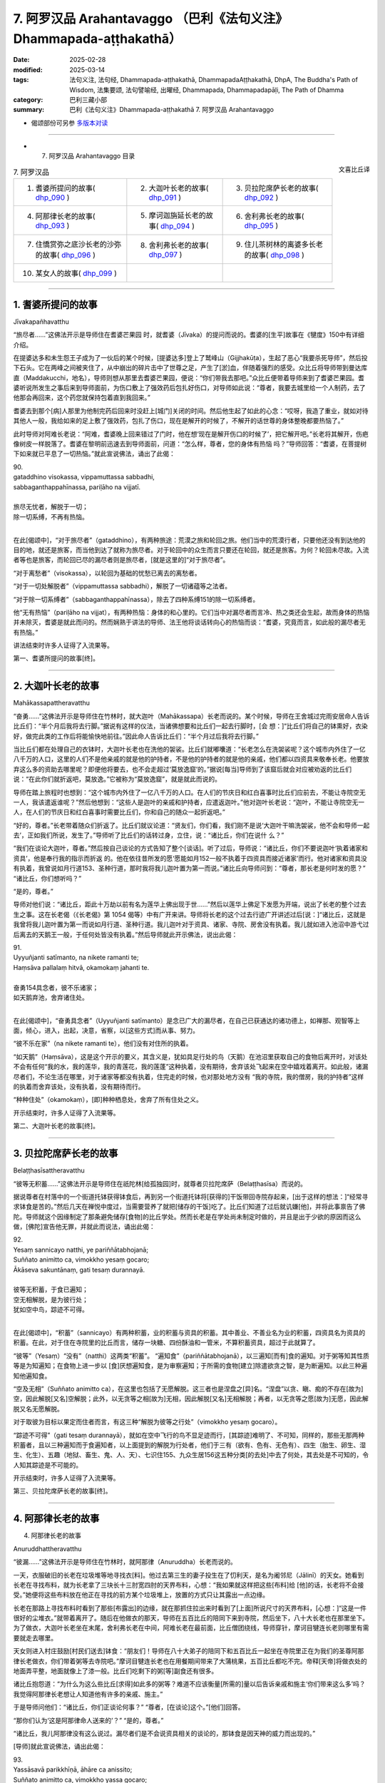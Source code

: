 7. 阿罗汉品 Arahantavaggo （巴利《法句义注》Dhammapada-aṭṭhakathā）
============================================================================

:date: 2025-02-28
:modified: 2025-03-14
:tags: 法句义注, 法句经, Dhammapada-aṭṭhakathā, DhammapadaAṭṭhakathā, DhpA, The Buddha's Path of Wisdom, 法集要颂, 法句譬喻经, 出曜经, Dhammapada, Dhammapadapāḷi, The Path of Dhamma
:category: 巴利三藏小部
:summary: 巴利《法句义注》Dhammapada-aṭṭhakathā 7. 阿罗汉品 Arahantavaggo



- 偈颂部份可另参 `多版本对读 <{filename}../../dhp-contrast-reading/dhp-contrast-reading-chap07%zh.rst>`_ 

----

- 7. 阿罗汉品 Arahantavaggo 目录

.. container:: align-right

   文喜比丘译


.. list-table:: 7. 阿罗汉品

  * - 1. 耆婆所提问的故事( dhp_090_ )
    - 2. 大迦叶长老的故事( dhp_091_ )
    - 3. 贝拉陀席萨长老的故事( dhp_092_ )
  * - 4. 阿那律长老的故事( dhp_093_ )
    - 5. 摩诃迦旃延长老的故事( dhp_094_ )
    - 6. 舍利弗长老的故事( dhp_095_ )
  * - 7. 住憍赏弥之底沙长老的沙弥的故事( dhp_096_ )
    - 8. 舍利弗长老的故事( dhp_097_ )
    - 9. 住儿茶树林的离婆多长老的故事( dhp_098_ )
  * - 10. 某女人的故事( dhp_099_ )
    - 
    - 

------

.. _dhp_090:

1. 耆婆所提问的故事
~~~~~~~~~~~~~~~~~~~~~~~~

Jīvakapañhavatthu

“旅尽者……”这佛法开示是导师住在耆婆芒果园 时，就耆婆（Jīvaka）的提问而说的。耆婆的[生平]故事在《犍度》150中有详细介绍。

在提婆达多和未生怨王子成为了一伙后的某个时候，[提婆达多]登上了鹫峰山（Gijjhakūṭa），生起了恶心“我要杀死导师”，然后投下石头。它在两峰之间被夹住了，从中崩出的碎片击中了世尊之足，产生了[淤]血，伴随着强烈的感受。众比丘将导师带到曼达库直（Maddakucchi，地名），导师则想从那里去耆婆芒果园，便说：“你们带我去那吧。”众比丘便带着导师来到了耆婆芒果园。耆婆听说所发生之事后来到导师面前，为伤口敷上了强效药后包扎好伤口，对导师如此说：“尊者，我要去城里给一个人制药，去了他那会再回来，这个药您就保持包着直到我回来。”

耆婆去到那个[病]人那里为他制完药后回来时没赶上[城门]关闭的时间。然后他生起了如此的心念：“哎呀，我造了重业，就如对待其他人一般，我给如来的足上敷了强效药，包扎了伤口，现在是解开的时候了，不解开的话世尊的身体整晚都要热恼了。”

此时导师对阿难长老说：“阿难，耆婆晚上回来错过了门时，他在想‘现在是解开伤口的时候了’，把它解开吧。”长老将其解开，伤疤像树皮一样脱落了。耆婆在黎明前迅速去到导师面前，问道：“怎么样，尊者，您的身体有热恼 吗？”导师回答：“耆婆，在菩提树下如来就已平息了一切热恼。”就此宣说佛法，诵出了此偈：

| 90.
| gataddhino visokassa, vippamuttassa sabbadhi,
| sabbaganthappahīnassa, pariḷāho na vijjatī.
| 
| 旅尽无忧者，解脱于一切；
| 除一切系缚，不再有热恼。
| 

在此[偈颂中]，“对于旅尽者”（gataddhino），有两种旅途：荒漠之旅和轮回之旅。他们当中的荒漠行者，只要他还没有到达他的目的地，就还是旅客，而当他到达了就称为旅尽者。对于轮回中的众生而言只要还在轮回，就还是旅客。为何？轮回未尽故。入流者等也是旅客，而轮回已尽的漏尽者则是旅尽者，[就是这里的]“对于旅尽者”。

“对于离愁者”（visokassa），以轮回为基础的忧愁已离去的离愁者。

“对于一切处解脱者”（vippamuttassa sabbadhi），解脱了一切诸蕴等之法者。

“对于除一切系缚者”（sabbaganthappahīnassa），除去了四种系缚151的除一切系缚者。

他“无有热恼”（pariḷāho na vijjat），有两种热恼：身体的和心里的。它们当中对漏尽者而言冷、热之类还会生起，故而身体的热恼并未除灭，耆婆是就此而问的。然而娴熟于讲法的导师、法王他将谈话转向心的热恼而谈：“耆婆，究竟而言，如此般的漏尽者无有热恼。”

讲法结束时许多人证得了入流果等。

第一、耆婆所提问的故事[终]。

------

.. _dhp_091:

2. 大迦叶长老的故事
~~~~~~~~~~~~~~~~~~~~~~

Mahākassapattheravatthu

“奋勇……”这佛法开示是导师住在竹林时，就大迦叶（Mahākassapa）长老而说的。某个时候，导师在王舍城过完雨安居命人告诉比丘们：“半个月后我将去行脚。”据说有这样的仪法，当诸佛想要和比丘们一起去行脚时，[会 想：]“比丘们将自己的钵熏好，衣染好，做完此类的工作后将能愉快地前往。”因此命人告诉比丘们：“半个月过后我将去行脚。”

当比丘们都在处理自己的衣钵时，大迦叶长老也在洗他的袈裟。比丘们就嘟囔道：“长老怎么在洗袈裟呢？这个城市内外住了一亿八千万的人口，这里的人们不是他亲戚的就是他的护持者，不是他的护持者的就是他的亲戚，他们都以四资具来敬奉长老。他要放弃这么多的资助去哪里呢？即便他将要去，也不会走超过‘莫放逸窟’的。”据说[每当]导师到了该窟后就会对应被劝返的比丘们说：“在此你们就折返吧，莫放逸。”它被称为“莫放逸窟”，就是就此而说的。

导师在踏上旅程时也想到：“这个城市内外住了一亿八千万的人口。在人们的节庆日和红白喜事时比丘们应前去，不能让寺院空无一人，我该遣返谁呢？”然后他想到：“这些人是迦叶的亲戚和护持者，应遣返迦叶。”他对迦叶长老说：“迦叶，不能让寺院空无一人，在人们的节庆日和红白喜事时需要比丘们，你和自己的随众一起折返吧。”

“好的，尊者。”长老带着随众们折返了。比丘们就议论道：“贤友们，你们看，我们刚不是说‘大迦叶干嘛洗袈裟，他不会和导师一起去’，正如我们所说，发生了。”导师听了比丘们的话转过身，立住，说：“诸比丘，你们在说什 么？”

“我们在谈论大迦叶，尊者。”然后按自己谈论的方式告知了整个[谈话]。听了过后，导师说：“诸比丘，你们不要说迦叶‘执着诸家和资具’，他是奉行我的指示而折返 的。他在依往昔所发的愿‘愿能如月152一般不执着于四资具而接近诸家’而行。他对诸家和资具没有执着，我曾说如月行道153、圣种行道，那时我将我儿迦叶置为第一而说。”诸比丘向导师问到：“尊者，那长老是何时发的愿？” “诸比丘，你们想听吗？”

“是的，尊者。”

导师对他们说：“诸比丘，距此十万劫以前有名为莲华上佛出现于世……”然后以莲华上佛足下发愿为开端，说出了长老的整个过去生之事。这在长老偈（《长老偈》第 1054 偈等）中有广开来讲。导师将长老的这个过去行迹广开讲述过后[说：]“诸比丘，这就是我曾将我儿迦叶置为第一而说如月行道、圣种行道。我儿迦叶对于资具、诸家、寺院、房舍没有执着。我儿就如进入池沼中游弋过后离去的天鹅王一般，于任何处皆没有执着。”然后导师就此开示佛法，说出此偈：

| 91.
| Uyyuñjanti satīmanto, na nikete ramanti te; 
| Haṃsāva pallalaṃ hitvā, okamokaṃ jahanti te.
| 
| 奋勇154具念者，彼不乐诸家；
| 如天鹅弃池，舍弃诸住处。
| 

在此[偈颂中]，“奋勇具念者”（Uyyuñjanti satīmanto）是念已广大的漏尽者，在自己已获通达的诸功德上，如禅那、观智等上面，倾心，进入，出起，决意，省察，以[这些方式]而从事、努力。

“彼不乐在家”（na nikete ramanti te），他们没有对住所的执着。

“如天鹅”（Haṃsāva），这是这个开示的要义，其含义是，犹如具足行处的鸟（天鹅）在池沼里获取自己的食物后离开时，对该处不会有任何“我的水，我的莲华，我的青莲花，我的莲蓬”这种执着，没有期待，舍弃该处飞起来在空中嬉戏着离开。如此般，诸漏尽者们，不论生活在哪里，对于诸家等都没有执着，住完走的时候，也对那处地方没有 “我的寺院，我的僧房，我的护持者”这样的执着而舍弃该处，没有执着，没有期待而行。

“种种住处”（okamokaṃ），[即]种种栖息处，舍弃了所有住处之义。

开示结束时，许多人证得了入流果等。

第二、大迦叶长老的故事[终]。

------

.. _dhp_092:

3. 贝拉陀席萨长老的故事
~~~~~~~~~~~~~~~~~~~~~~~~~~

Belaṭṭhasīsattheravatthu

“彼等无积蓄……”这佛法开示是导师住在祇陀林[给孤独园]时，就尊者贝拉陀席萨（Belaṭṭhasīsa）而说的。

据说尊者在村落中的一个街道托钵获得钵食后，再到另一个街道托钵将[获得的]干饭带回寺院存起来，[出于这样的想法：]“经常寻求钵食是苦的。”然后几天在禅悦中度过，当需要营养了就把[储存的干饭]吃了。比丘们知道了过后就讥嫌[他]，并将此事禀告了佛陀。导师就这个因缘制定了那条避免储存[食物]的比丘学处。然而长老是在学处尚未制定时做的，并且是出于少欲的原因而这么做，[佛陀]宣告他无罪，并就此而说法，诵出此偈：

| 92.
| Yesaṃ sannicayo natthi, ye pariññātabhojanā; 
| Suññato animitto ca, vimokkho yesaṃ gocaro; 
| Ākāseva sakuntānaṃ, gati tesaṃ durannayā.
| 
| 彼等无积蓄，于食已遍知；
| 空无相解脱，是为彼行处；
| 犹如空中鸟，踪迹不可得。
| 

在此[偈颂中]，“积蓄”（sannicayo）有两种积蓄，业的积蓄与资具的积蓄。其中善业、不善业名为业的积蓄，四资具名为资具的积蓄。在此，对于住在寺院里的比丘而言，储存一块糖、四份酥油和一管米，不算积蓄资具，超过于此就算了。

“彼等”（Yesaṃ）“没有”（natthi）这两类“积蓄”。 “遍知食”（pariññātabhojanā），以三遍知[而有]食的遍知。对于粥等知其性质等是为知遍知；在食物上进一步以 [食]厌想遍知食，是为审察遍知；于所需的食物[建立]除遣欲贪之智，是为断遍知。以此三种遍知他遍知食。

“空及无相”（Suññato animitto ca），在这里也包括了无愿解脱。这三者也是涅盘之[异]名。“涅盘”以贪、瞋、痴的不存在[故为]空，因此解脱[又名]空解脱；此外，以无贪等之相[故为]无相，因此解脱[又名]无相解脱；再者，以无贪等之愿[故为]无愿，因此解脱又名无愿解脱。

对于取彼为目标以果定而住者而言，有这三种“解脱为彼等之行处”（vimokkho yesaṃ gocaro）。

“踪迹不可得”（gati tesaṃ durannayā），就如在空中飞行的鸟不显足迹而行，[其踪迹]难明了、不可知，同样的，那些无那两种积蓄者，且以三种遍知而于食遍知者，以上面提到的解脱为行处者，他们于三有（欲有、色有、无色有）、四生（胎生、卵生、湿生、化生）、五趣（地狱、畜生、鬼、人、天）、七识住155、九众生居156这五种分类[的去处]中去了何处，其去处是不可知的，令人知其踪迹是不可能的。

开示结束时，许多人证得了入流果等。

第三、贝拉陀席萨长老的故事[终]。

------

.. _dhp_093:

4. 阿那律长老的故事
~~~~~~~~~~~~~~~~~~~~~~~~~~~~~~

4.   阿那律长老的故事

Anuruddhattheravatthu

“彼漏……”这佛法开示是导师住在竹林时，就阿那律（Anuruddha）长老而说的。

一天，衣服破旧的长老在垃圾堆等地寻找衣[料]。他过去第三生的妻子投生在了忉利天，是名为阇邻尼（Jālinī）的天女。她看到长老在寻找布料，就为长老拿了三块长十三肘宽四肘的天界布料，心想：“我如果就这样把这些[布料]给 [他]的话，长老将不会接受。”她便将这些布料放在他正在寻找的前方某个垃圾堆上，放置的方式只让其露出一点边缘。

长老在那路上寻找布料时看到了那些[布露出]的边缘，就在那抓住拉出来时看到了[上面]所说尺寸的天界布料，[心想：]“这是一件很好的尘堆衣。”就带着离开了。随后在他做衣的那天，导师在五百比丘的陪同下来到寺院，然后坐下，八十大长老也在那里坐下。为了做衣，大迦叶长老坐在末尾，舍利弗长老在中间，阿难长老在最前面，比丘僧团绕线，导师穿针，摩诃目犍连长老则哪里有需要就走去哪里。

天女则进入村庄鼓励[村民们送去]钵食：“朋友们！导师在八十大弟子的陪同下和五百比丘一起坐在寺院里正在为我们的圣尊阿那律长老做衣，你们带着粥等去寺院吧。”摩诃目犍连长老也在用餐期间带来了大蒲桃果，五百比丘都吃不完。帝释[天帝]将做衣处的地面弄平整，地面就像上了漆一般。比丘们吃剩下的粥[等]副食还有很多。

诸比丘抱怨道：“为什么为这么些比丘[求得]如此多的粥等？难道不应该衡量[所需的]量以后告诉亲戚和施主‘你们带来这么多’吗？我觉得阿那律长老想让人知道他有许多的亲戚、施主。”

于是导师问他们：“诸比丘，你们正谈论何事？” “尊者，[在谈论]这个。”[他们]回答。

“那你们认为‘这是阿那律命人送来的’？”   “是的，尊者。”               

“诸比丘，我儿阿那律没有这么说过。漏尽者们是不会说资具相关的谈论的，那钵食是因天神的威力而出现的。”

[导师]就此宣说佛法，诵出此偈：

| 93.
| Yassāsavā parikkhīṇā, āhāre ca anissito; 
| Suññato animitto ca, vimokkho yassa gocaro; 
| Ākāseva sakuntānaṃ, padaṃ tassa durannaya.
| 
| 彼漏已尽者，亦不贪饮食；
| 空无相解脱，是为彼行境；
| 犹如空中鸟，踪迹不可得。
| 

在此[偈颂中]，“彼漏”（Yassāsavā）是他的四种漏“已尽者”（parikkhīṇā）。

“亦不贪饮食”（āhāre ca anissito），在饮食上没有了贪、见之执。

“他的踪迹不可得”（padaṃ tassa durannaya），犹如在 “空中”（Ākāse）飞行的鸟，不能得知它们“脚踩在这里后去的，胸脯击打这个地方后去的，头[经过]这里[去的]，翅膀[在]这里[拍打后去的]地方”，同样地，对于这样的[漏尽]比丘们，也不能以“他依地狱之道去了，或通过畜生之胎[去了]”等方式得知其踪迹。

开示结束时，许多人证得了入流果等。

第四、阿那律长老的故事[终]。

------

.. _dhp_094:

5. 摩诃迦旃延长老的故事
~~~~~~~~~~~~~~~~~~~~~~~~~~~~~~~~

Mahākaccāyanattheravatthu

“彼诸根……”这佛法开示是导师住在东园时，就摩诃迦旃延（Mahākaccāyana）长老而说的。

一时，世尊因大自恣在大弟子众的陪同下坐在了鹿母（毘舍佉）讲堂的一楼。那个时候，摩诃迦旃延长老住在阿盘提（Avanti）。该尊者虽路途遥远，也坚持前来听法。因此，大长老们入座时，会先留出摩诃迦旃延长老的座位才入座。帝释天帝和两重天的天众一起前来，用天香、天花等供奉了导师，站着，没有看到摩诃迦旃延长老，[他心想：]“怎么不见我的圣尊？要是他来就好了。”

而长老就在那一刻来了，出现在了自己的座位上坐着。帝释看到长老后，握住[长老的]脚踝，说：“真是太好了，我的圣尊来了，我正盼着您的到来。”然后以双手抚摸[长老的]脚，用香、花等供奉并礼敬过后，立于一旁。

比丘们就发牢骚：“帝释看脸而致敬，对于其余的大弟子他没有如此地致敬，看到摩诃迦旃延长老后就迅速握住[长老的]脚踝，说：‘真是太好了，我的圣尊来了，我正盼着您的到来。’然后以双手抚摸[长老的]脚，供奉并礼敬过后，立于一旁。”

导师听到他们的言语后说：“诸比丘，像我儿摩诃迦旃延这般防护诸根的比丘，受诸天和人们的爱戴。”[导师]就此宣说佛法，诵出此偈：

| 94.
| Yassindriyāni samathaṅgatāni, 
| Assā yathā sārathinā sudantā;
| Pahīnamānassa anāsavassa, Devāpi tassa pihayanti tādino.
| 
| 诸根已寂静，犹如已调马；
| 舍慢无漏者，诸天亦慕彼。
| 

它的含义是，“彼”（Yassa）对于[这样的]比丘，就像被能干的“御者调伏了的马”（sārathinā sudantā assā）一般，六“根已寂静”（indriyāni samathaṃ），已“达到”（gatāni）调伏、顺从的状态。

因他的九种慢157已舍断的“舍慢者”（Pahīnamānassa），没有了四种漏的“无漏者”（anāsavassa）。

“这样的”（tādino），对于具足这样品行的这种[人]

“诸天也爱慕”（Devāpi pihayanti），人们也期望看到[他们]和期望[他们]的到来。

开示结束时，许多人证得了入流果等。

第五、摩诃迦旃延长老的故事[终]。

------

.. _dhp_095:

6. 舍利弗长老的故事
~~~~~~~~~~~~~~~~~~~~~~~~

Sāriputtattheravatthu

“如大地……”这佛法开示是导师住在祇陀林时，就舍利弗长老而说的。

一时，尊者舍利弗出雨安居后，想要去行脚，请示并礼敬导师过后，和自己的随众一起出发了。还有许多其他比丘为长老送行。长老以点名道姓的方式，说出比丘们的姓名后让他们折返。有一位不知姓名的比丘心想：“肯定的，也会道出我的姓名后，让我折返。”长老在大比丘僧中没有注意到他。他就对长老怀恨在心：“他没有像对其他比丘一样鼓励我。”

而长老的僧伽梨（三衣中的双层外衣）衣边又碰到了那位比丘的身体，因此他又一次怀恨。当他知道“现在长老应该走出寺院周边了”过后，去到导师跟前说：“尊者，尊者舍利弗[仗着]‘我是您的上首弟子’，有如扯裂我的耳朵一般撞了我过后，没有道歉就去行脚了。”导师命人唤来长老。此时摩诃目犍连长老和阿难长老就想：“导师并不知道我们的长兄没有撞这位比丘，那么[舍利弗]将要做狮子吼。我们去集结众人。”他们手拿钥匙打开诸僧舍，召集大比丘僧团：“来吧，尊者们，来吧，尊者们，如今尊者舍利弗将要在世尊面前做狮子吼。”（《增支部》第九集第 11 经）

[舍利弗]长老也来了，礼敬导师过后坐下。然后导师就询问他关于此事。长老并没有说：“我没有撞这位比丘。”[而是]讲述了自己的德行：“尊者，必然，对于在身体上未现起身至念者，他在此[教法里]有可能撞击了其他同梵行者后，没有道歉就出发去行脚了。”说完又以“尊者，犹如人们以洁净或不洁净之物投于大地上，[大地都不会排斥]”等种种方式，[表达]自己的心如大地般平等；以及如水、火、风、掸子、贱民童子、角已被切掉的公牛般心行平等；以及犹如以死蛇[挂在身上]一般，对自己的身体厌嫌；像一个[流漏的]油瓶一般，表明了自己对于身的防护158。就在长老以这九种比喻讲述自己的德行时，以大海为边界的大地震动了九回。在[长老]做掸子、贱民童子、油瓶[等]的比喻时，凡夫比丘们都忍不住落泪，诸漏尽者则生起了法悚惧。就在长老讲述自己之德时，控诉[他]的比丘浑身炽热，马上拜倒在世尊足下，解释了自己所控告的罪，发露了[自己的]罪过。导师呼唤长老后，说：“舍利弗，原谅这个愚人吧，趁他的头还没有裂为七分。”长老蹲坐抬手合掌，说：“尊者，我原谅该尊者。如果我有过失，也愿该尊者原谅我。”

比丘们谈论到：“贤友们，如今看到了吗？长老无与伦比的德行。对如此虚妄地中伤他的比丘，没有一点愤怒和瞋恨，还亲自蹲坐抬手合掌请求原谅。”导师听到了他们的谈话后问：“诸比丘，你们坐在一起谈论何事？”

“[谈论]这个，尊者。”他们回答。

“诸比丘，像舍利弗这样的人是不可能生起愤怒和瞋恨的。诸比丘，舍利弗的心如大地一般，如帝柱（深埋入地中的城门柱子）一般，如澄清的湖水一般。”[导师]说完，就此宣说佛法，诵出此偈：

| 95.
| Pathavisamo no virujjhati, Indakhilupamo tādi subbato;
| Rahadova apetakaddamo, Saṃsāra na bhavanti tādino.
| 
| 不斥如大地，德坚如帝柱；
| 如无污泥湖，彼等无轮回。
| 

它的含义是，诸比丘，犹如大地，不论投以香、花等洁净之物，还是投以粪尿等不净物，又如埋于城门口的帝柱，男孩们在上面撒尿或排便，而其他人用香、花等供奉；在那里，大地和帝柱都不会生起适意（贪）或排斥。同样地，彼漏尽的比丘不因八种世间法而动摇，故为“坚固”（tādi），因在义务上的善履行而为“德美”（subbato）。

“这些人以四资具敬奉我，而这些人没有敬奉”，他对于别人有没有敬奉，既不会感到适意，也“不排斥”（no virujjhati），确实“如大地”（Pathavisamo）和“如帝柱”（Indakhilupamo）一般。

又如没有污泥的“湖”（Rahado）水质清澈，同样地，他因烦恼已尽，无贪欲等之“泥”，而明净。

“这样的人”（tādino），对于如此般的人，没有了在善恶趣流转的“轮回”（Saṃsāra）。

开示结束时，九千比丘证得了连同无碍解的阿罗汉。

第六、舍利弗长老的故事[终]。

------

.. _dhp_096:

7. 住憍赏弥之底沙长老的沙弥的故事
~~~~~~~~~~~~~~~~~~~~~~~~~~~~~~~~~~~~~~

Kosambivāsītissattherasāmaṇeravatthu

“彼之心寂静……”这佛法开示是导师住在祇陀林时，就底沙长老的一个沙弥而说的。

据说一位住在憍赏弥（kosambī）的良家子在导师教法中出家后获得受具足戒，以“住憍赏弥之底沙长老”而为人所知。当他在憍赏弥过完雨安居，一位护持者就带来[一套]三衣和一些酥油、蜜糖，放到他脚边。长老问他：“这是做什 么，优婆塞？”

“尊者，您不是和我一起过完雨安居么？在我们寺院过完雨安居[的比丘]都会得到此利得，请您接受吧，尊者。”

“哦，优婆塞，我不需要这个。” “为什么，尊者？”

“我身边没有净人和沙弥，贤友。”

“尊者，如果您没有净人，那我儿子将在圣尊这成为沙弥。”长老同意了。优婆塞将他七岁的儿子带到长老面前，给了[长老]：“请您剃度他吧。”然后长老弄湿他的头发，[教]给他皮五法的禅修业处，并将他剃度了。他就在落发之时证得了连同无碍解的阿罗汉。

长老剃度他后，在那里住了半个月，然后[心想]“我要见导师”，就让沙弥拿着东西出发了，在半路上进入一个寺院。沙弥为戒师领取一间住所后，整理了[房间]。就在他整理它的时候过点了（到晚上了），因此没法为自己整理住 所。然后，在来随侍的时候，长老坐着问他：“沙弥，[你]自己住的地方整理好了吗？” “尊者，没有机会整理。”

“那就住在我的住所吧，你住外面客住者的地方不舒服。”抓住他进了房间。长老还是凡夫，一躺下就睡着了。[三天后]沙弥就想：“今天是我和长老在同一住所一起住的第三天，假如我躺下睡的话，长老将犯[与未受具足戒者]同住[过限]之罪。我将只是坐着度过[这一夜]。”他就在长老的床旁边盘腿坐了一夜。长老在清晨起来[心想：]“应该让沙弥出 去。”拿起床边放着的扇子，用扇叶的末端击打沙弥的禅修垫，然后将扇子往上抛出，说：“沙弥，出去外面吧。” [结果]扇叶的柄打在了[沙弥的]眼睛上，就在那时[他的]眼睛[被打]坏了。

“怎么了？尊者？”他说着站起来。

“到外面去。”[长老]回答时，他没有说“尊者，我的眼睛坏了。”[而是]以一只手捂住眼睛后出去了。在履行[弟子]义务的时候他并没有说“我的眼睛坏了”然后坐着[不动]，而是以一只手抓住眼睛，另一只手拿扫帚打扫完厕所和洗脸处 后，放置好洗脸水，然后打扫僧房。

在给戒师递齿木时他只是用一只手给。然后戒师就对他说：“这沙弥实未受教。不应以单手给老师、戒师递齿木。”

“尊者，我知道‘这样不恰当’，但我的[另]一只手不空。”

“怎么了，沙弥？”

他从一开始将事情的发生经过告诉了[戒师]。长老听了过后内心震惊，说：“哎呀，我着实造下了重业。”然后[请求原谅]：“善人，请原谅我。我不知道此事，请成为我的庇护。”合掌上举，蹲坐在七岁的男孩足下。

然后，沙弥对他说：“尊者，我不是为了[让你道歉]这个目的而说的，我是为了守护您的心才这么说。于此，您没有过错，我也没有过错。只是轮回的过错，请勿多虑，我只是为了保护您[免于]懊悔而没有告知。”长老在沙弥的安慰下并没有得到安慰，他心怀焦虑拿着沙弥的东西去了导师那儿。

导师坐着看着他的到来。他到了后，礼敬完导师，和导师互致问候后，[导师]问：“尚能忍受吗（身体还好吗），比丘？有什么极端的不舒适吗？”

“尚能忍受，尊者，我没什么极端的不舒适。但是，我从没见过其他谁像这个小沙弥一般极其有德的了。”

“他做了什么，比丘？”

他从一开始将整个事情的经过向世尊讲述后说：“尊 者，在我如此请求原谅时，他这样对我说：‘于此，您没有过错，我也没有过错。只是轮回的过错，请勿多虑。’只是这样安慰我，既没有对我动怒，也没有恨我。尊者，我之前从未见过如此有德之人。”然后，导师对他说：“比丘，漏尽者不会对任何人动怒、怀恨，只会[保持]诸根寂静、内心平静。”说完 [导师]做了关联后宣说佛法，诵出此偈：

| 96.
| Santaṃ tassa manaṃ hoti, santā vācā ca kamma ca;
| Sammadaññā vimuttassa, upasantassa tādino.
| 
| 正智解脱者，此等寂静者；
| 彼之心寂静，语与业寂静。
| 

在此[偈颂中]，“彼之……寂静”（Santaṃ tassa）是指对于该漏尽的沙弥[内心]没有贪求等[烦恼]，确实“心”（manaṃ）寂静“了”（hoti），[内心]沉着、寂灭。如是般，以没有妄语等[语恶行]和杀生等[身恶行]“语及”身业也寂静。

“正智解脱者的”（Sammadaññā vimuttassa），通过[正确的]方式依因[缘]而了知后，依五种解脱159而解脱者的[身语意寂静]。

“寂静者的”（upasantassa），以内在贪等[烦恼]已止息的寂静者的[身语意寂静]。

“此等的”（tādino），像这样的具德者的[身语意寂静]。开示结束时，住憍赏弥的底沙长老证得了连同无碍解的阿罗汉。开示也给其他大众带来了利益。

第七、住憍赏弥之底沙长老的沙弥的故事[终]。

------

.. _dhp_097:

8. 舍利弗长老的故事
~~~~~~~~~~~~~~~~~~~~~~~~~~~~~~

Sāriputtattheravatthu

“信非[由人]……”这佛法开示是导师住在祇陀林时，就舍利弗长老而说的。

一时，三十位住阿兰若的比丘来到导师处，礼敬后坐于一旁。导师看到他们具备[证得]连同无碍解阿罗汉的潜质，然后对舍利弗长老说：“舍利弗，你相信信根被培育、广大后可达不死（涅盘）、终究不死吗？”（《相应部》第五篇第 514 经）[导师]这样就五根[对长老]进行了提问。

长老[回答：]“尊者，在这里，我并非通过对世尊的信而行（知道）‘信[被培育、广大后]……终究不死’。尊者，但凡那些对彼[五根]未以智知晓、未以智亲见、未以智知道、未以智现证、未以智触证者，他们在此将通过对其他人的信而行（知道）‘信[被培育、广大后]……终究不死’。”（《相应部》第五篇第 514 经）[长老]如此解答了该问题。 比丘们听了该[回答]后生起谈论：“舍利弗长老还没有舍弃邪执，至今都还对佛陀没有信心。”导师听到该[谈话]后问：“诸比丘，你们为什么这么说？因为我曾问：‘舍利子，你相信五根未培育，止观未培育，就能证得诸道果吗？’他说：‘尊者，我不相信有人能[这样就]作证。’他并非不信布施、[善、恶]行的果报，也不是不信佛[法僧]等的功德。而是他已透过自己通达了禅、观智、道果之法[而得知]，并非通过对他人的信而行（知道）。因此不应责备[他]。”说完[导师]做了关联后宣说佛法，诵出此偈：

| 97.
| Assaddho akataññū ca, sandhicchedo ca yo naro,
| Hatāvakāso vantāso, sa ve uttamapuriso.
| 
| 彼信非[由人]，无为[涅盘]知，
| 已断[轮回]系，无机[得再生]，
| 弃绝诸希冀，彼实至上士。
| 

这里，“非信”（assaddho），自己的通达之功德，并非因他人的言语而相信。

“知无为”（akataññū），了解无为的涅盘，体证了涅盘的意思。

“断系”（sandhicchedo），切断了轮转、轮回的连结而住立。

“无机会”（hatāvakāso），善、不善业的种子已灭尽，已没有了再生的机会。

“离希冀”（vantāso），凭借四道应做[之事]皆已做，一切希冀都被其弃舍了。

“人”（naro），他，如此这般的人。       “至上人”（purisuttamo），因通达了出世间法成为人中至上者。

开示结束时，住阿兰若的三十位比丘证得了连同无碍解的阿罗汉。开示也给其他大众带来了利益。

第八、舍利弗长老的故事[终]。

------

.. _dhp_098:

9. 住儿茶树林的离婆多长老的故事
~~~~~~~~~~~~~~~~~~~~~~~~~~~~~~~~~~

Khadiravaniyarevatattheravatthu

“村落或……”这佛法开示是导师住在祇陀林时，就住儿茶树林的离婆多长老而说的。

据说在舍利弗舍弃了八亿七千万财产出家后，[他的]三个妹妹嘉娜（Cālā）、优波遮罗（Upacālā）、尸利沙遮罗（Sīsupacālā），和两个弟弟纯陀（Cunda）、优波先那（Upasena）[也都]出家了。唯有离婆多童子一个人住于在家。后来，他妈妈就想：“我的儿子优波提舍（舍利弗）舍弃了这么多的财产出家了，[他的]三个妹妹和两个弟弟也出家了，只剩离婆多一个了。假如他也去出家，我们这么多的财产将失去，家系将中断，我要趁他还年少用居家生活将其束缚住。”

舍利弗长老则提前就和比丘们交待了：“贤友，如果离婆多想出家而前来的话，他一到了你们就剃度他出家吧。我的父母是邪见者，如何征求他们的同意？我就是他的父母。”

他母亲则在离婆多七岁的时候就想要用居家生活将其束缚住，在一个相同种姓的家庭求得了一个女孩，在订好了婚期后，将[离婆多]童子装扮一番，带着许多随行人员一起去了女孩的娘家。然后双方的亲戚就汇聚一堂为他们举行婚 礼，令[他们]将手浸入水盆中，然后说了祝福的话，希望新娘子繁荣（多子），亲戚们说：“愿你得见你祖母所见之法，像[她]一般长寿，亲爱的。”离婆多童子心想：“什么是她祖母所见之法？”然后他就问：“哪位是她的祖母？”他们就对

他说：“孩子，你没看到吗？这位一百二十岁，牙缺、发白、肤皱、浑身长斑，像[屋顶]弯梁一样佝偻者，那就是她的祖母。”

“那她也会变成这副样子吗？”

“如果她将来活[这么大年纪]，就会成为[这个样子]的，亲爱的。”

他心想：“如此般[年轻]的身体，因为衰老，也将遭受如此的变异，这就是我哥哥优波提舍（舍利弗）所看到的，我今天就应逃去出家。”然后亲戚们就将他和新娘子一起安置在一辆车上，带着他们出发了。

过了一小段路后，他提出要上厕所：“车子停一下，下去一下我就回来。”他下了车后，在一树林里逗留了一会，然后就回来了。又过了一小段路后，他又以这个理由下去又上来，他一再地这么做。然后他的亲戚们觉得：“一路上[他]都会持续这样腹泻。”然后他们就不再紧密地看护他了。又过了一段距离后，他以同样的理由下车，说：“你们开车在前面 走，我会慢慢从后面跟上来。”说完下车后朝树林里去了。他的亲戚们听到“我会从后面跟上来”就驾着车走了。

他从那里逃离后去到一个住有三十位比丘的地方，到了后礼敬他们，然后说：“尊者们，请剃度我。”

“贤友，你盛装打扮，我们不知道你是不是王臣公子，我们如何能[给你]剃度呢？”

“尊者，你们不知道我？” “贤友，我们不知道。”

“我是优波提舍最年幼的弟弟。” “是哪位优波提舍？”

“尊者，大德们都称我哥哥为‘舍利弗’，所以我说‘优波提舍’时，你们不知道。”

“你是舍利弗长老最年幼的弟弟？” “是的，尊者。”

“如果是这样的话，来吧，你哥哥已经许可了。”说完 后，比丘们让他把[身上的]装饰品取下来放在一旁，然后给他剃度出家并给长老送去了消息。长老听到该[消息]后向世尊说：“尊者，他们送来消息‘住阿兰若的比丘们已将离婆多剃度出家’，我要去见他。”导师[说：]“等待一阵子，舍利弗。”没有准许他去。过了几天长老又向导师请求。导师[说：]“等待一阵子，舍利弗，我们也将前去。”还是没有准许他去。

沙弥（离婆多）则[想：]“如果我住在这里的话，亲戚们将跟过来唤我[回去]。”他在那些比丘跟前学得了通往阿罗汉的禅修业处后，带上衣钵四处行脚时，到了离那里三十由旬的某地的一片儿茶树林，就在三个月的雨安居期间证得了连同无碍解的阿罗汉。（舍利弗）长老则在自恣过后再次向导师请求前往[弟弟]那里。导师[回答：]“我们一起走吧，舍利弗。”和五百比丘一起出发了。

走了一小段距离时，阿难长老站在一个分岔路口问导师：“尊者，去离婆多那里的道路中，那条弯道有六十由旬，有人类居住，那条直道有三十由旬，被非人占据，我们走哪条？”

“那，阿难，尸婆罗（Sīvali）有和我们一起去吗？” “有的，尊者。”

“如果尸婆罗有去，那就选直道。”据说导师没有说： “我将为你们引来粥饭[的供养]，选直道吧。”[而是]他知道了：“那[条道]是这些人[某个]福报[产生]果报之处。”在导师行走于该路上时，诸天们思维：“我们要供奉我们的圣尊尸婆罗长老。”然后在每一由旬都建了住所， [每天]不让他们走超过一由旬，清早起来带上天界的粥等， “我们的圣尊尸婆罗长老坐在哪里？”走着到处[寻找]。长老让他们将为他自己带来的[食物]供给以佛陀为首的僧团。就这样，导师和随众们受用尸婆罗长老的福德走过了三十由旬的荒野。

离婆多长老得知导师的到来后，[用神通]为世尊创建了香室，以及五百间尖顶僧寮、五百条经行道、五百夜间住处、五百日间住处。导师只在他那里住了一个月。住在那里的这段期间也仅受用尸婆罗长老的福报。

在其中有两位年老的比丘，在导师进入[这片]儿茶树林时，他们心想：“这比丘建造了这么多的建筑，哪里还能修习沙门法呢？导师是看在‘他是舍利弗的弟弟’的面子上才来到这么个精勤于建筑的比丘这里的。”导师则在那天黎明时分观察完世界后，看到了该比丘们，知道了他们的想法。因 此，在那里住了一个月后，离开那天[导师用神通]决意让那 [两位]比丘忘记了他们的油壶、水壶和拖鞋，当离开到了寺院外时收了神通。然后那[两位]比丘[想起来]“我的这个、这个忘了”，“我也忘了”。两人都掉头回去，[却]找不到那地方了，一边寻找一边被儿茶树的刺扎[身体]，然后看到了自己的东西挂在在一棵儿茶树上，就拿了出来了。

导师带着比丘僧团又经一个月，受用着尸婆罗长老的福报[带来的食物住所等]回到了东园。那[两位]年老的比丘在清晨洗完脸后[说：]“我们去施客住者食的毘舍佉家中喝粥吧。”他们去了以后，喝完粥，吃完点心，然后坐下。然后毘舍佉问他们：“尊者们，你们也和导师一起去了离婆多长老住的地方吗？”

“是的，优婆夷。”

“尊者，长老的住处很怡人吧？”        “那里哪里怡人了？是个带白刺的儿茶树林，像鬼住的地方一样，优婆夷。”

然后来了两位年轻的比丘。优婆夷也供养了他们粥食，然后以同样的问题问他们。他们说：“优婆夷，难以言喻，长老的住处就像天界的善法堂一样，如同神力造就一般。”优婆夷心想：“之前来的比丘和这些[比丘]说的不一样，可能是先来的比丘忘了什么，在撤了神通时掉头回去了，而这些[比丘]是在神通变现的时候走的。”她以自己的智慧得知这个情况后，[心想：]“导师来的时候我要问他。”站着[等导师]。只过了一会儿，导师就在比丘僧团的围绕下到了毘舍佉家里，在准备好的位子上坐下。

她用食物供奉了以佛陀为首的僧团。用餐结束时，她礼敬完导师，然后问道：“尊者，和您一起去的比丘中，有一些人说离婆多长老的住处‘是一片儿茶树阿兰若’，一些人说‘是怡人之处’，怎么会这样呢？”导师听了过后说：“优婆夷，不论村庄或阿兰若，凡是住有阿罗汉之处，那里就是怡人的。”说完[导师]做了关联后宣说佛法，诵出此偈：

| 98.
| Gāme vā yadi vāraññe, ninne vā yadi vā thale; 
| Yattha arahanto viharanti, taṃ bhūmirāmaṇeyyaka
| 
| 村落或阿兰若，其处低或高；
| 若住阿罗汉，彼即怡人地。
| 

这[偈颂]的意思是，阿罗汉即便住在村落里，身非独 处，然而[他的]心也是独处的。对他们而言，即便是天界般的感官所缘也不能动摇他们的心。因此不论是村落或阿兰若等地，“若住阿罗汉，彼即怡人地”（Yattha arahanto viharanti, taṃ bhūmirāmaṇeyyaka），那地方就是怡人的。开示结束时，许多人证得了入流果等。

在另一个时候，比丘们生起了谈论：“贤友，是什么原因，尸婆罗长老在母胎里住了七年、七月又七天？为何投生过地狱？因何等流果获得最上的利得和最上的荣誉？”导师听到他们的谈话过后问：“诸比丘，你们坐在一起谈论何事？”

“尊者，[在谈]这个。”[比丘们]回答。[导师]说出了尊者[尸婆罗]他的过去所造之业：

诸比丘，距今九十一劫[以前]有毘婆尸世尊出现于 世，某个时候，他在国中行脚过后，回到父亲[所管辖的]城市。国王为以佛陀为首的比丘僧团准备了客至施，命人给城民们送去旨意：“请你们来陪我一同做供养。”他们如此做了[准备]过后，他们[决定：]“我们要做比国王更多的供养。”邀请了导师过后，第二天准备好了供养，然后给国王送去消息。国王来看到他们的供养过后[心想：]“我要做比这个更多的供养。”为第二天[的供养]邀请了导师。国王没能够打败城民们，城民们也没能够打败国王。在第六个回合里，城民们思维：“明天的供养要[让人]说不出‘在这供养里缺了这样东西’，我们要做一次这样的供养。”然后为第二天的供养做了准备。“这里面还缺什么不？”在这样查看时，没看到新鲜蜂蜜，但煮过的蜂蜜有很多。他们为了[获得]新鲜蜂蜜，就派了四个人拿了四千咖哈巴那钱去四个城门[寻找]。

然后，有一个村民为了见村长而来，在路上看到一个蜂巢，他将蜜蜂赶走，然后砍下树枝，连着枝条一起将蜂巢带着，[心想]“我要给村长”，进入了城市。一个寻求蜂蜜的人看到那个后问：“嗨，蜂蜜卖吗？”

“不卖，先生。”

“来吧，拿了这一咖哈巴那（钱币），给[我蜂蜜]吧。”他心想：“这蜂蜜一个巴达（钱币）都不值，他却给出了一个咖哈巴那。我想[他有]很多咖哈巴那，我应该涨[价]。”然后对他说：“我不给。”

“那就拿两个咖哈巴那吧。”

“两个我也不给。”就这样往上涨，直到那人[说：]“那就把这一千[钱币全]拿走。”他才把那束蜂蜜枝条给了那人。然后他向那人问道：“你是疯了吗？还是没地方放那些咖哈巴那钱了？一个巴达都不值的蜂蜜，你说‘拿走一千[钱，把蜂蜜]给我。’是怎么回事呢？”

“我知道[它不值这么多]，朋友，但我有工作需要[用到]它，因此我这么说。”

“是什么工作呢，先生？”           

“我们在准备给毘婆尸佛及其六万八千随从沙门的大供养，那里只缺新鲜蜂蜜了，因此我如此索要。”

“这样的话，我不以钱[做交换]给与，如果我也能参与供养的话我就给。”

他去向城民们讲述了该情况。城民们知道他有很强的信心后同意了：“善哉，参与吧。”他们请以佛陀为首的比丘僧团入座后，施与了粥和副食，然后命人搬来一个巨大的金 钵，命人[在里面]压榨蜂巢。还是这个人，他为了[这个]礼物[更好]，带来了一壶奶酪，他也将该奶酪撒在[金]钵里和蜂蜜混合，然后依次供养给以佛陀为首的比丘僧团。大家随意拿取那[乳蜜]，所有人都轮到了，[蜜]还有剩余。“这么一点蜂蜜，为什么能够[给]到这么多人？”不可思议。这是佛陀的威力办到的。佛陀境界不可思议。（《增支部》第四集第 77 经）说有四种不可思议之事。思维这些事只有发疯的份。这个人（村民）做完这么些[善]业后，命终时投生到了天界，轮回了若干久，一时，从天界下来投生在波罗奈一王室中，父亲过世[他就]成为了国王。[后来]他[心想：] “我要夺取某座城市。”然后前去将[某座城市]包围了，给城民们送去信息：“给我王位还是要战斗？”

[城民们]说：“既不给王位，也不战斗。”然后他们通过小门出去，运来柴、水等，办理一切事务。[攻城的国王则]守住其他四个大门，封城七年又七个月。然后他妈妈问：“我儿子在做什么？”

“在做这个，太后。”当她听到这个事情后说：“我儿子真笨！你们去，告诉他‘把小门也都封死，将城市团团围 住。’”他听了母亲的指示后照做了。城民们不能外出了，第七天他们杀死了自己的国王，然后将国家交给了他。

他造下了此业，命终后投生在了无间地狱，在地狱中被煮，直到大地都抬升了一由旬之多。由于封闭了四道小门[的业]，他从[地狱]死后，结生于他母亲胎中，然后在胎中住胎七年又七个月，又在产道里[难产]卡了七天。如是，诸比丘，尸婆罗因那时造下围城的业，在地狱里被煮了这么长时间，然后又因封锁四道小门，结生在他母亲胎中后，住胎这么长的时间。他供养新鲜蜂蜜[的业]带来了获得最高的名利 [的果报]。

又有一天，比丘们生起谈论：“哎呀，沙弥的利养真不得了！哎呀，[他的]福德[真不得了]，独自一人为五百比丘造了五百间尖顶僧寮。”导师来了问道：“诸比丘，你们坐在一起谈论何事？”当[他们]说：“是这个。”“诸比丘，我儿既不[执着]福也不[执着]恶，他已舍弃两者。”[导师]说完，诵出婆罗门品中的以下偈颂：

| “若于此世间，福恶两不着； 
| 无忧而清净，是谓婆罗门。”（《法句》第 412 偈）
| 

第九、住儿茶树林的离婆多长老的故事[终]。

------

.. _dhp_099:

10. 某女人的故事
~~~~~~~~~~~~~~~~~~~~~~~~

Aññataraitthivatthu
 

“怡人的……”这佛法开示是导师住在祇陀林时，就某女人而说的。

据说一位行乞食的比丘在导师那里学取禅修业处后，去到一个旧公园里修习沙门法。一个城中的妓女和一名男子约定：“我将去那样一个地方，你也来那里吧。”然后她去了。那名男子没有去。她望着他[该]来的路没有看到他，觉得无聊，就在到处逛时进入了那个公园，看到长老正盘腿而坐，她四处张望后没看到其他人，[就想：]“这个男人也行，我要诱惑他。”站在他面前将衣服反复脱下又穿上，将头发解开又系上，拍着手笑了起来。长老生起恐慌，并散布全身。他想：“这怎么回事？”导师也[在这个时候思维：]“在我面前习得业处后[说]‘我要去修沙门法’而离开的比丘发生什么事情了？”正观察的时候看到了那个女人，知道了长老因她的不当行为生起了恐慌。然后就在香室坐着[通过神通]对他说：“比丘，对于寻求欲乐者而言并非怡人的地方，对于离欲者而言则是怡人之处。”如此说完后，[佛陀]放出光芒，为他说法，诵出此偈：

| 99.
| Ramaṇīyāni araññāni, yattha na ramatī jano;
| Vītarāgā ramissanti, na te kāmagavesino.
| 
| 怡人之阿兰若，世人所不喜；
| 离欲者爱乐，彼非逐欲者。
| 

在此[偈颂中]，“阿兰若”（Ramaṇīyāni），被盛开的鲜花、树木和茂密的灌木丛所点缀，干净的水资源充沛，这样的阿兰若是“怡人的”（Ramaṇīyāni）。

“彼处”（yattha），犹如村中的苍蝇在盛开的莲花池中一般，追求欲乐的“人们不爱乐”（jano na ramatī）于森林旷野。

“离欲者”（Vītarāgā），犹如蜜蜂之于莲花丛一般，远离贪染的漏尽者，“爱乐”（ramissanti）于这样的阿兰若。

为什么？“彼非逐欲者”（na te kāmagavesino），因为他们不是寻求欲乐者之义。

开示结束时，该长老就在座上证得了连同无碍解的阿罗汉，然后腾空而来赞叹如来，礼敬如来之足后离去了。

第十、某女人的故事[终]。

第七品阿罗汉品释义终。

------

- 偈颂部份可另参 `多版本对读 <{filename}../../dhp-contrast-reading/dhp-contrast-reading-chap07%zh.rst>`_ 

----

- `目录 <{filename}dhpA-smpl-content%zh.rst>`_ （巴利《法句义注》Dhammapada-aṭṭhakathā）

----

- `繁体版：巴利《法句义注》Dhammapada-aṭṭhakathā 目录 <{filename}../dhpA-content%zh.rst>`_ 

- `法句经 (Dhammapada) <{filename}../../dhp%zh.rst>`__

- `Tipiṭaka 南传大藏经; 巴利大藏经 <{filename}/articles/tipitaka/tipitaka%zh.rst>`__

----

备注：
~~~~~~~~

.. [150] 律藏的后半部分。
.. [151] 贪的系缚、瞋的系缚、戒禁取的系缚、执着“此为真理”的系缚（执着自己的见解，又名我语取）。
.. [152] 如月行空无有黏滞。
.. [153] 《相应部》第二篇第十六相应第三经《如月经》。
.. [154] Uyyuñjanti 一词同时有“奋勇”和“出离”两种含义，在这里似乎同时用到了这两种含义。
.. [155] 七识住：种种身种种想的众生，如欲界人、天、恶趣众生；种种身单一想的众生，如初禅梵众天；单一身种种想的众生，如流光天（光音天）；单一身单一想的众生，如遍净天；空无边处天；识无边处天；无所有处天。
.. [156] 九众生居：在七识住的基础上再加无想有情天和非想非非想天。
.. [157] “九种慢”的定义，见第五品的脚注 136。
.. [158] 以上这些比喻的详细解释见《增支部》第九集第 11 经。
.. [159] 五种解脱：彼分解脱（无常随观等七种随观），伏解脱（八定）、正断解脱（道心）、止灭解脱（果心）、出离解脱（涅盘）。



..
  03-14 finish this chapter (Chap 7)
  2025-02-28 create rst;  

